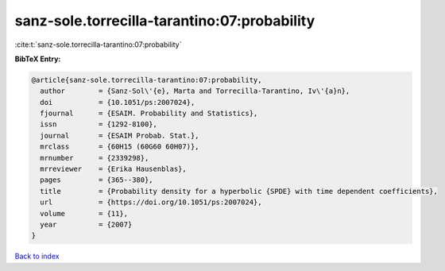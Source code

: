 sanz-sole.torrecilla-tarantino:07:probability
=============================================

:cite:t:`sanz-sole.torrecilla-tarantino:07:probability`

**BibTeX Entry:**

.. code-block:: bibtex

   @article{sanz-sole.torrecilla-tarantino:07:probability,
     author        = {Sanz-Sol\'{e}, Marta and Torrecilla-Tarantino, Iv\'{a}n},
     doi           = {10.1051/ps:2007024},
     fjournal      = {ESAIM. Probability and Statistics},
     issn          = {1292-8100},
     journal       = {ESAIM Probab. Stat.},
     mrclass       = {60H15 (60G60 60H07)},
     mrnumber      = {2339298},
     mrreviewer    = {Erika Hausenblas},
     pages         = {365--380},
     title         = {Probability density for a hyperbolic {SPDE} with time dependent coefficients},
     url           = {https://doi.org/10.1051/ps:2007024},
     volume        = {11},
     year          = {2007}
   }

`Back to index <../By-Cite-Keys.html>`_
